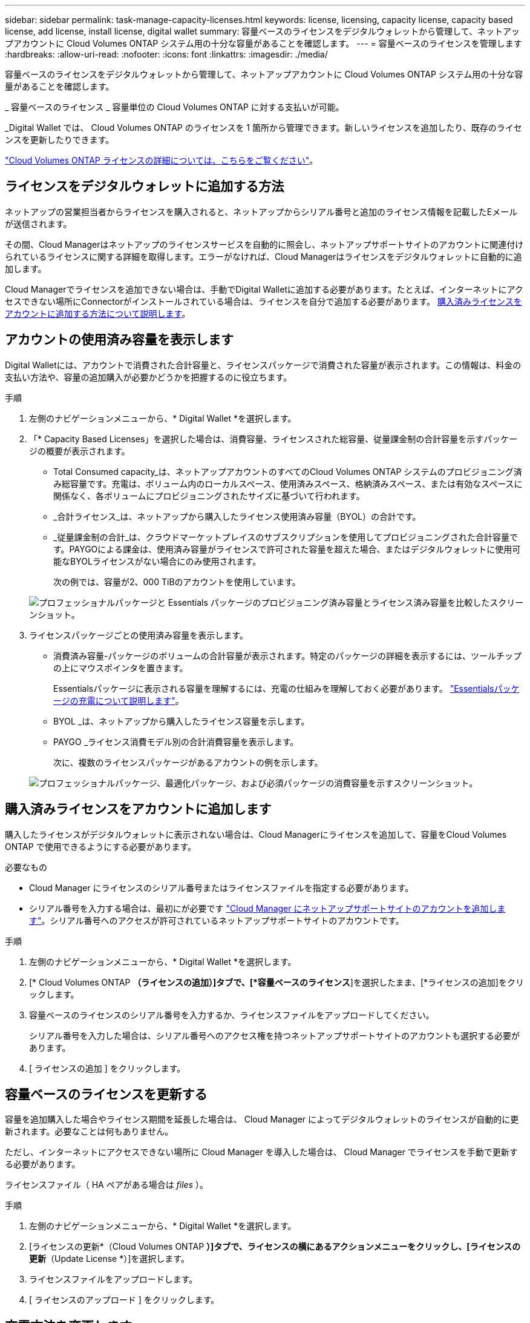 ---
sidebar: sidebar 
permalink: task-manage-capacity-licenses.html 
keywords: license, licensing, capacity license, capacity based license, add license, install license, digital wallet 
summary: 容量ベースのライセンスをデジタルウォレットから管理して、ネットアップアカウントに Cloud Volumes ONTAP システム用の十分な容量があることを確認します。 
---
= 容量ベースのライセンスを管理します
:hardbreaks:
:allow-uri-read: 
:nofooter: 
:icons: font
:linkattrs: 
:imagesdir: ./media/


[role="lead"]
容量ベースのライセンスをデジタルウォレットから管理して、ネットアップアカウントに Cloud Volumes ONTAP システム用の十分な容量があることを確認します。

_ 容量ベースのライセンス _ 容量単位の Cloud Volumes ONTAP に対する支払いが可能。

_Digital Wallet では、 Cloud Volumes ONTAP のライセンスを 1 箇所から管理できます。新しいライセンスを追加したり、既存のライセンスを更新したりできます。

link:concept-licensing.html["Cloud Volumes ONTAP ライセンスの詳細については、こちらをご覧ください"]。



== ライセンスをデジタルウォレットに追加する方法

ネットアップの営業担当者からライセンスを購入されると、ネットアップからシリアル番号と追加のライセンス情報を記載したEメールが送信されます。

その間、Cloud Managerはネットアップのライセンスサービスを自動的に照会し、ネットアップサポートサイトのアカウントに関連付けられているライセンスに関する詳細を取得します。エラーがなければ、Cloud Managerはライセンスをデジタルウォレットに自動的に追加します。

Cloud Managerでライセンスを追加できない場合は、手動でDigital Walletに追加する必要があります。たとえば、インターネットにアクセスできない場所にConnectorがインストールされている場合は、ライセンスを自分で追加する必要があります。 <<Add purchased licenses to your account,購入済みライセンスをアカウントに追加する方法について説明します>>。



== アカウントの使用済み容量を表示します

Digital Walletには、アカウントで消費された合計容量と、ライセンスパッケージで消費された容量が表示されます。この情報は、料金の支払い方法や、容量の追加購入が必要かどうかを把握するのに役立ちます。

.手順
. 左側のナビゲーションメニューから、* Digital Wallet *を選択します。
. 「* Capacity Based Licenses」を選択した場合は、消費容量、ライセンスされた総容量、従量課金制の合計容量を示すパッケージの概要が表示されます。
+
** Total Consumed capacity_は、ネットアップアカウントのすべてのCloud Volumes ONTAP システムのプロビジョニング済み総容量です。充電は、ボリューム内のローカルスペース、使用済みスペース、格納済みスペース、または有効なスペースに関係なく、各ボリュームにプロビジョニングされたサイズに基づいて行われます。
** _合計ライセンス_は、ネットアップから購入したライセンス使用済み容量（BYOL）の合計です。
** _従量課金制の合計_は、クラウドマーケットプレイスのサブスクリプションを使用してプロビジョニングされた合計容量です。PAYGOによる課金は、使用済み容量がライセンスで許可された容量を超えた場合、またはデジタルウォレットに使用可能なBYOLライセンスがない場合にのみ使用されます。
+
次の例では、容量が2、000 TiBのアカウントを使用しています。

+
image:screenshot_capacity-based-licenses.png["プロフェッショナルパッケージと Essentials パッケージのプロビジョニング済み容量とライセンス済み容量を比較したスクリーンショット。"]



. ライセンスパッケージごとの使用済み容量を表示します。
+
** 消費済み容量-パッケージのボリュームの合計容量が表示されます。特定のパッケージの詳細を表示するには、ツールチップの上にマウスポインタを置きます。
+
Essentialsパッケージに表示される容量を理解するには、充電の仕組みを理解しておく必要があります。 link:concept-licensing.html#notes-about-charging["Essentialsパッケージの充電について説明します"]。

** BYOL _は、ネットアップから購入したライセンス容量を示します。
** PAYGO _ライセンス消費モデル別の合計消費容量を表示します。
+
次に、複数のライセンスパッケージがあるアカウントの例を示します。

+
image:screenshot-digital-wallet-packages.png["プロフェッショナルパッケージ、最適化パッケージ、および必須パッケージの消費容量を示すスクリーンショット。"]







== 購入済みライセンスをアカウントに追加します

購入したライセンスがデジタルウォレットに表示されない場合は、Cloud Managerにライセンスを追加して、容量をCloud Volumes ONTAP で使用できるようにする必要があります。

.必要なもの
* Cloud Manager にライセンスのシリアル番号またはライセンスファイルを指定する必要があります。
* シリアル番号を入力する場合は、最初にが必要です https://docs.netapp.com/us-en/cloud-manager-setup-admin/task-adding-nss-accounts.html["Cloud Manager にネットアップサポートサイトのアカウントを追加します"^]。シリアル番号へのアクセスが許可されているネットアップサポートサイトのアカウントです。


.手順
. 左側のナビゲーションメニューから、* Digital Wallet *を選択します。
. [* Cloud Volumes ONTAP *（ライセンスの追加）]タブで、[*容量ベースのライセンス*]を選択したまま、[*ライセンスの追加]をクリックします。
. 容量ベースのライセンスのシリアル番号を入力するか、ライセンスファイルをアップロードしてください。
+
シリアル番号を入力した場合は、シリアル番号へのアクセス権を持つネットアップサポートサイトのアカウントも選択する必要があります。

. [ ライセンスの追加 ] をクリックします。




== 容量ベースのライセンスを更新する

容量を追加購入した場合やライセンス期間を延長した場合は、 Cloud Manager によってデジタルウォレットのライセンスが自動的に更新されます。必要なことは何もありません。

ただし、インターネットにアクセスできない場所に Cloud Manager を導入した場合は、 Cloud Manager でライセンスを手動で更新する必要があります。

ライセンスファイル（ HA ペアがある場合は _files_ ）。

.手順
. 左側のナビゲーションメニューから、* Digital Wallet *を選択します。
. [ライセンスの更新*（Cloud Volumes ONTAP *）]タブで、ライセンスの横にあるアクションメニューをクリックし、[ライセンスの更新*（Update License *）]を選択します。
. ライセンスファイルをアップロードします。
. [ ライセンスのアップロード ] をクリックします。




== 充電方法を変更します

容量ベースのライセンスを使用するCloud Volumes ONTAP システムの充電方法を変更できます。たとえば、Essentialsパッケージを含むCloud Volumes ONTAP システムを導入した場合、ビジネスニーズの変化に応じて、そのシステムをProfessionalパッケージに変更できます。

ifdef::azure[]

.制限
* 最適化された充電方法への変更はサポートされていません。
* Edge Cacheライセンスとの間での変更はサポートされていません。


endif::azure[]

クラウドプロバイダの市場からプライベートオファーまたは契約を結んでいる場合、契約に含まれていない課金方式に変更すると、BYOL（ネットアップからライセンスを購入した場合）またはPAYGOに対して課金されます。

.手順
. 左側のナビゲーションメニューから、* Digital Wallet *を選択します。
. [*充電方法*（Cloud Volumes ONTAP *）]タブで、[*充電方法の変更*（* Change Charging method *）]
+
image:screenshot-digital-wallet-charging-method-button.png["[課金方法の変更]ボタンが表のすぐ上にある、デジタルウォレットのCloud Volumes ONTAP ページのスクリーンショット。"]

. 作業環境を選択して新しい充電方法を選択し、パッケージタイプを変更するとサービス料金に影響することを確認します。
+
image:screenshot-digital-wallet-charging-method.png["Cloud Volumes ONTAP 作業環境の新しい充電方法を選択する[充電方法の変更]ダイアログボックスのスクリーンショット。"]

. [充電方法の変更*]をクリックします。


Cloud Volumes ONTAP システムの課金方法がCloud Managerで変更されました。

また、Digital Walletは、作成した変更を反映するために、各パッケージタイプの消費済み容量を更新する場合があります。



== 容量ベースのライセンスを削除する

容量ベースのライセンスの期限が切れて使用できなくなった場合は、いつでも削除できます。

.手順
. 左側のナビゲーションメニューから、* Digital Wallet *を選択します。
. [ライセンスの削除（Cloud Volumes ONTAP ）]タブで、ライセンスの横にあるアクションメニューをクリックし、[ライセンスの削除（Remove License）]を選択します。
. [ 削除（ Remove ） ] をクリックして確定します。

